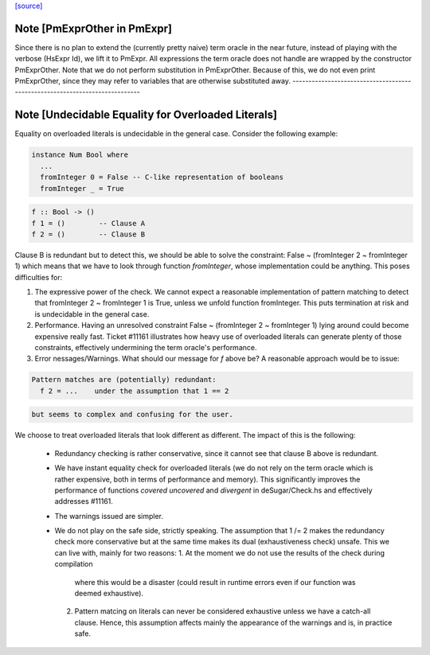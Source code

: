 `[source] <https://gitlab.haskell.org/ghc/ghc/tree/master/compiler/deSugar/PmExpr.hs>`_

Note [PmExprOther in PmExpr]
~~~~~~~~~~~~~~~~~~~~~~~~~~~~~~~
Since there is no plan to extend the (currently pretty naive) term oracle in
the near future, instead of playing with the verbose (HsExpr Id), we lift it to
PmExpr. All expressions the term oracle does not handle are wrapped by the
constructor PmExprOther. Note that we do not perform substitution in
PmExprOther. Because of this, we do not even print PmExprOther, since they may
refer to variables that are otherwise substituted away.
----------------------------------------------------------------------------


Note [Undecidable Equality for Overloaded Literals]
~~~~~~~~~~~~~~~~~~~~~~~~~~~~~~~~~~~~~~~~~~~~~~~~~~~~~~
Equality on overloaded literals is undecidable in the general case. Consider
the following example:

.. code-block:: haskell

  instance Num Bool where
    ...
    fromInteger 0 = False -- C-like representation of booleans
    fromInteger _ = True

.. code-block:: haskell

    f :: Bool -> ()
    f 1 = ()        -- Clause A
    f 2 = ()        -- Clause B

Clause B is redundant but to detect this, we should be able to solve the
constraint: False ~ (fromInteger 2 ~ fromInteger 1) which means that we
have to look through function `fromInteger`, whose implementation could
be anything. This poses difficulties for:

1. The expressive power of the check.
   We cannot expect a reasonable implementation of pattern matching to detect
   that fromInteger 2 ~ fromInteger 1 is True, unless we unfold function
   fromInteger. This puts termination at risk and is undecidable in the
   general case.

2. Performance.
   Having an unresolved constraint False ~ (fromInteger 2 ~ fromInteger 1)
   lying around could become expensive really fast. Ticket #11161 illustrates
   how heavy use of overloaded literals can generate plenty of those
   constraints, effectively undermining the term oracle's performance.

3. Error nessages/Warnings.
   What should our message for `f` above be? A reasonable approach would be
   to issue:

.. code-block:: haskell

     Pattern matches are (potentially) redundant:
       f 2 = ...    under the assumption that 1 == 2

.. code-block:: haskell

   but seems to complex and confusing for the user.

We choose to treat overloaded literals that look different as different. The
impact of this is the following:

  * Redundancy checking is rather conservative, since it cannot see that clause
    B above is redundant.

  * We have instant equality check for overloaded literals (we do not rely on
    the term oracle which is rather expensive, both in terms of performance and
    memory). This significantly improves the performance of functions `covered`
    `uncovered` and `divergent` in deSugar/Check.hs and effectively addresses
    #11161.

  * The warnings issued are simpler.

  * We do not play on the safe side, strictly speaking. The assumption that
    1 /= 2 makes the redundancy check more conservative but at the same time
    makes its dual (exhaustiveness check) unsafe. This we can live with, mainly
    for two reasons:
    1. At the moment we do not use the results of the check during compilation
       where this would be a disaster (could result in runtime errors even if
       our function was deemed exhaustive).
    2. Pattern matcing on literals can never be considered exhaustive unless we
       have a catch-all clause. Hence, this assumption affects mainly the
       appearance of the warnings and is, in practice safe.

